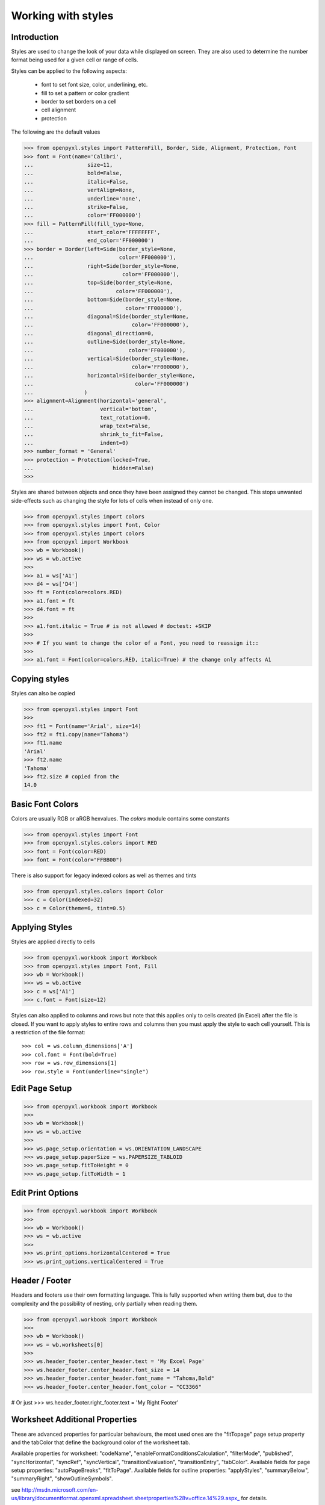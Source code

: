 Working with styles
===================

Introduction
------------

Styles are used to change the look of your data while displayed on screen.
They are also used to determine the number format being used for a given cell
or range of cells.

Styles can be applied to the following aspects:

   * font to set font size, color, underlining, etc.
   * fill to set a pattern or color gradient
   * border to set borders on a cell
   * cell alignment
   * protection

The following are the default values

.. :: doctest

>>> from openpyxl.styles import PatternFill, Border, Side, Alignment, Protection, Font
>>> font = Font(name='Calibri',
...                 size=11,
...                 bold=False,
...                 italic=False,
...                 vertAlign=None,
...                 underline='none',
...                 strike=False,
...                 color='FF000000')
>>> fill = PatternFill(fill_type=None,
...                 start_color='FFFFFFFF',
...                 end_color='FF000000')
>>> border = Border(left=Side(border_style=None,
...                           color='FF000000'),
...                 right=Side(border_style=None,
...                            color='FF000000'),
...                 top=Side(border_style=None,
...                          color='FF000000'),
...                 bottom=Side(border_style=None,
...                             color='FF000000'),
...                 diagonal=Side(border_style=None,
...                               color='FF000000'),
...                 diagonal_direction=0,
...                 outline=Side(border_style=None,
...                              color='FF000000'),
...                 vertical=Side(border_style=None,
...                               color='FF000000'),
...                 horizontal=Side(border_style=None,
...                                color='FF000000')
...                )
>>> alignment=Alignment(horizontal='general',
...                     vertical='bottom',
...                     text_rotation=0,
...                     wrap_text=False,
...                     shrink_to_fit=False,
...                     indent=0)
>>> number_format = 'General'
>>> protection = Protection(locked=True,
...                         hidden=False)
>>>

Styles are shared between objects and once they have been assigned they
cannot be changed. This stops unwanted side-effects such as changing the
style for lots of cells when instead of only one.

.. :: doctest

>>> from openpyxl.styles import colors
>>> from openpyxl.styles import Font, Color
>>> from openpyxl.styles import colors
>>> from openpyxl import Workbook
>>> wb = Workbook()
>>> ws = wb.active
>>>
>>> a1 = ws['A1']
>>> d4 = ws['D4']
>>> ft = Font(color=colors.RED)
>>> a1.font = ft
>>> d4.font = ft
>>>
>>> a1.font.italic = True # is not allowed # doctest: +SKIP
>>>
>>> # If you want to change the color of a Font, you need to reassign it::
>>>
>>> a1.font = Font(color=colors.RED, italic=True) # the change only affects A1


Copying styles
--------------

Styles can also be copied

.. :: doctest

>>> from openpyxl.styles import Font
>>>
>>> ft1 = Font(name='Arial', size=14)
>>> ft2 = ft1.copy(name="Tahoma")
>>> ft1.name
'Arial'
>>> ft2.name
'Tahoma'
>>> ft2.size # copied from the
14.0


Basic Font Colors
-----------------
Colors are usually RGB or aRGB hexvalues. The `colors` module contains some constants

.. :: doctest

>>> from openpyxl.styles import Font
>>> from openpyxl.styles.colors import RED
>>> font = Font(color=RED)
>>> font = Font(color="FFBB00")

There is also support for legacy indexed colors as well as themes and tints

>>> from openpyxl.styles.colors import Color
>>> c = Color(indexed=32)
>>> c = Color(theme=6, tint=0.5)


Applying Styles
---------------
Styles are applied directly to cells

.. :: doctest

>>> from openpyxl.workbook import Workbook
>>> from openpyxl.styles import Font, Fill
>>> wb = Workbook()
>>> ws = wb.active
>>> c = ws['A1']
>>> c.font = Font(size=12)

Styles can also applied to columns and rows but note that this applies only
to cells created (in Excel) after the file is closed. If you want to apply
styles to entire rows and columns then you must apply the style to each cell
yourself. This is a restriction of the file format::

>>> col = ws.column_dimensions['A']
>>> col.font = Font(bold=True)
>>> row = ws.row_dimensions[1]
>>> row.style = Font(underline="single")


Edit Page Setup
-------------------
.. :: doctest

>>> from openpyxl.workbook import Workbook
>>>
>>> wb = Workbook()
>>> ws = wb.active
>>>
>>> ws.page_setup.orientation = ws.ORIENTATION_LANDSCAPE
>>> ws.page_setup.paperSize = ws.PAPERSIZE_TABLOID
>>> ws.page_setup.fitToHeight = 0
>>> ws.page_setup.fitToWidth = 1


Edit Print Options
-------------------
.. :: doctest

>>> from openpyxl.workbook import Workbook
>>>
>>> wb = Workbook()
>>> ws = wb.active
>>>
>>> ws.print_options.horizontalCentered = True
>>> ws.print_options.verticalCentered = True



Header / Footer
---------------

Headers and footers use their own formatting language. This is fully
supported when writing them but, due to the complexity and the possibility of
nesting, only partially when reading them.


.. :: doctest

>>> from openpyxl.workbook import Workbook
>>>
>>> wb = Workbook()
>>> ws = wb.worksheets[0]
>>>
>>> ws.header_footer.center_header.text = 'My Excel Page'
>>> ws.header_footer.center_header.font_size = 14
>>> ws.header_footer.center_header.font_name = "Tahoma,Bold"
>>> ws.header_footer.center_header.font_color = "CC3366"

# Or just
>>> ws.header_footer.right_footer.text = 'My Right Footer'


Worksheet Additional Properties
-------------------------------

These are advanced properties for particular behaviours, the most used ones
are the "fitTopage" page setup property and the tabColor that define the
background color of the worksheet tab.

Available properties for worksheet: "codeName",
"enableFormatConditionsCalculation", "filterMode", "published",
"syncHorizontal", "syncRef", "syncVertical", "transitionEvaluation",
"transitionEntry", "tabColor". Available fields for page setup properties:
"autoPageBreaks", "fitToPage". Available fields for outline properties:
"applyStyles", "summaryBelow", "summaryRight", "showOutlineSymbols".

see http://msdn.microsoft.com/en-us/library/documentformat.openxml.spreadsheet.sheetproperties%28v=office.14%29.aspx_ for details.

..note::
        By default, outline properties are intitialized so you can directly modify each of their 4 attributes, while page setup properties don't.
        If you want modify the latter, you should first initialize a PageSetupPr object with the required parameters.
        Once done, they can be directly modified by the routine later if needed.


.. :: doctest

>>> from openpyxl.workbook import Workbook
>>> from openpyxl.worksheet.properties import WorksheetProperties, PageSetupPr
>>>
>>> wb = Workbook()
>>> ws = wb.active
>>>
>>> wsprops = ws.sheet_properties
>>> wsprops.tabColor = "1072BA"
>>> wsprops.filterMode = False
>>> wsprops.pageSetUpPr = PageSetupPr(fitToPage=True, autoPageBreaks=False)
>>> wsprops.outlinePr.summaryBelow = False
>>> wsprops.outlinePr.applyStyles = True
>>> wsprops.pageSetUpPr.autoPageBreaks = True
